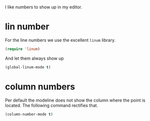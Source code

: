 #+title Numbers
#+author Daan van Berkel
#+email dvanberkel@m-industries.com

I like numbers to show up in my editor.

* lin number
For the line numbers we use the excellent =linum= library.

#+begin_src emacs-lisp
(require 'linum)
#+end_src

And let them always show up

#+begin_src emacs-lisp
(global-linum-mode t)
#+end_src

* column numbers

Per default the modeline does not show the column where the point is
located. The following command rectifies that.

#+begin_src emacs-lisp
(column-number-mode t)
#+end_src
